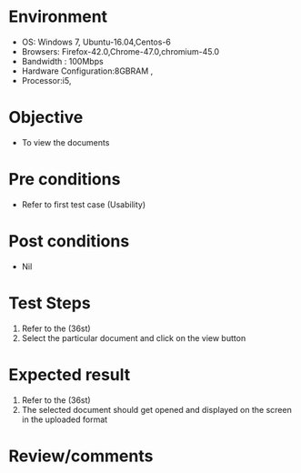 #+Author: Sravanthi 
#+Date: 10 Dec 2018
* Environment
  - OS: Windows 7, Ubuntu-16.04,Centos-6
  - Browsers: Firefox-42.0,Chrome-47.0,chromium-45.0
  - Bandwidth : 100Mbps
  - Hardware Configuration:8GBRAM , 
  - Processor:i5,

* Objective
  - To view the documents

* Pre conditions
  - Refer to first test case (Usability)

* Post conditions
  - Nil
* Test Steps
  1. Refer to the (36st)
  2. Select the particular document and click on the view button

* Expected result
  1. Refer to the (36st) 
  2. The selected document should get opened and displayed on the screen in the uploaded format

* Review/comments


